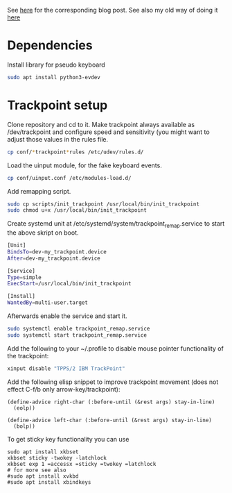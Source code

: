 See [[https://www.with-emacs-com/posts/a-keyboard-with-thumb-modifiers-and-Emacs-cursor-joystick/][here]] for the corresponding blog post. See also my old way of doing
it [[https://www.reddit.com/r/emacs/comments/4v5tfy/my_new_favourite_keyboard_hack_use_the_trackpoint/][here]]

* Dependencies

Install library for pseudo keyboard

#+BEGIN_SRC sh
sudo apt install python3-evdev
#+END_SRC

* Trackpoint setup

Clone repository and cd to it. Make trackpoint always available as
/dev/trackpoint and configure speed and sensitivity (you might want to
adjust those values in the rules file.

#+BEGIN_SRC sh
cp conf/*trackpoint*rules /etc/udev/rules.d/
#+END_SRC

Load the uinput module, for the fake keyboard events.
#+BEGIN_SRC sh
cp conf/uinput.conf /etc/modules-load.d/
#+END_SRC

Add remapping script. 

#+BEGIN_SRC sh
sudo cp scripts/init_trackpoint /usr/local/bin/init_trackpoint
sudo chmod u+x /usr/local/bin/init_trackpoint
#+END_SRC

Create systemd unit at /etc/systemd/system/trackpoint_remap.service to
start the above skript on boot.

#+BEGIN_SRC sh
[Unit]
BindsTo=dev-my_trackpoint.device
After=dev-my_trackpoint.device

[Service]
Type=simple
ExecStart=/usr/local/bin/init_trackpoint

[Install]
WantedBy=multi-user.target
#+END_SRC

Afterwards enable the service and start it.

#+BEGIN_SRC sh
sudo systemctl enable trackpoint_remap.service
sudo systemctl start trackpoint_remap.service
#+END_SRC


Add the following to your ~/.profile to disable mouse pointer
functionality of the trackpoint:
#+BEGIN_SRC sh
xinput disable "TPPS/2 IBM TrackPoint"
#+END_SRC


Add the following elisp snippet to improve trackpoint movement (does
not effect C-f/b only arrow-key/trackpoint):
#+BEGIN_SRC elisp
(define-advice right-char (:before-until (&rest args) stay-in-line)
  (eolp))

(define-advice left-char (:before-until (&rest args) stay-in-line)
  (bolp))
#+END_SRC


To get sticky key functionality you can use

#+BEGIN_SRC elisp
sudo apt install xkbset
xkbset sticky -twokey -latchlock
xkbset exp 1 =accessx =sticky =twokey =latchlock
# for more see also
#sudo apt install xvkbd
#sudo apt install xbindkeys
#+END_SRC
